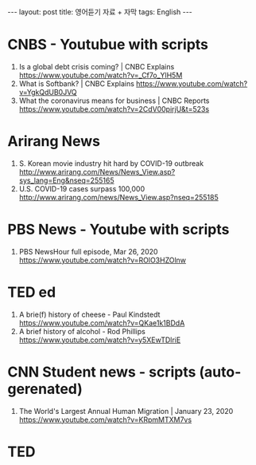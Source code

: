 #+BEGIN_HTML
---
layout: post
title: 영어듣기 자료 + 자막
tags: English
---
#+END_HTML

* CNBS - Youtubue with scripts
1. Is a global debt crisis coming? | CNBC Explains https://www.youtube.com/watch?v=_Cf7o_YlH5M
2. What is Softbank? | CNBC Explains https://www.youtube.com/watch?v=YgkQdUB0JVQ
3. What the coronavirus means for business | CNBC Reports https://www.youtube.com/watch?v=2CdV00pirjU&t=523s

* Arirang News
1. S. Korean movie industry hit hard by COVID-19 outbreak http://www.arirang.com/News/News_View.asp?sys_lang=Eng&nseq=255165
2. U.S. COVID-19 cases surpass 100,000 http://www.arirang.com/news/News_View.asp?nseq=255185

* PBS News - Youtube with scripts
1. PBS NewsHour full episode, Mar 26, 2020 https://www.youtube.com/watch?v=ROlO3HZOlnw

* TED ed
1. A brie(f) history of cheese - Paul Kindstedt https://www.youtube.com/watch?v=QKae1k1BDdA
2. A brief history of alcohol - Rod Phillips https://www.youtube.com/watch?v=y5XEwTDlriE

* CNN Student news  - scripts (auto-gerenated)
1. The World's Largest Annual Human Migration | January 23, 2020 https://www.youtube.com/watch?v=KRpmMTXM7vs

* TED 


